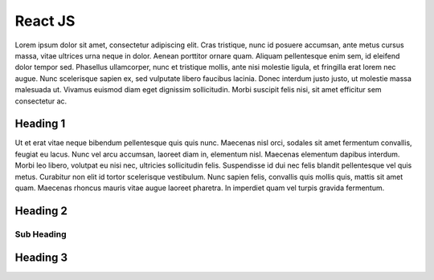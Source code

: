 React JS
========

Lorem ipsum dolor sit amet, consectetur adipiscing elit. Cras tristique, nunc
id posuere accumsan, ante metus cursus massa, vitae ultrices urna neque in dolor.
Aenean porttitor ornare quam. Aliquam pellentesque enim sem, id eleifend dolor
tempor sed. Phasellus ullamcorper, nunc et tristique mollis, ante nisi molestie
ligula, et fringilla erat lorem nec augue. Nunc scelerisque sapien ex, sed
vulputate libero faucibus lacinia. Donec interdum justo justo, ut molestie massa
malesuada ut. Vivamus euismod diam eget dignissim sollicitudin. Morbi suscipit
felis nisi, sit amet efficitur sem consectetur ac.

Heading 1
---------

Ut et erat vitae neque bibendum pellentesque quis quis nunc. Maecenas nisl orci,
sodales sit amet fermentum convallis, feugiat eu lacus. Nunc vel arcu accumsan,
laoreet diam in, elementum nisl. Maecenas elementum dapibus interdum. Morbi leo
libero, volutpat eu nisi nec, ultricies sollicitudin felis. Suspendisse id dui
nec felis blandit pellentesque vel quis metus. Curabitur non elit id tortor
scelerisque vestibulum. Nunc sapien felis, convallis quis mollis quis, mattis
sit amet quam. Maecenas rhoncus mauris vitae augue laoreet pharetra. In imperdiet
quam vel turpis gravida fermentum.

Heading 2
---------

Sub Heading
~~~~~~~~~~~

Heading 3
---------
